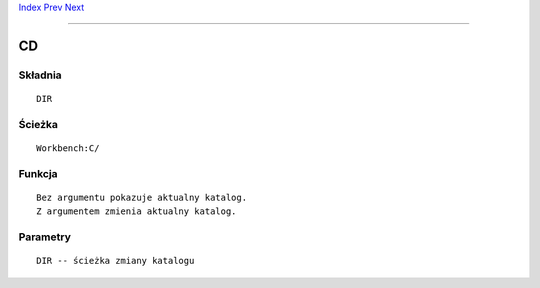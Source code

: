 .. This document is automatically generated. Don't edit it!

`Index <index>`_ `Prev <break>`_ `Next <changetaskpri>`_ 

---------------


==
CD
==

Składnia
~~~~~~~~
::


	DIR


Ścieżka
~~~~~~~
::


	Workbench:C/
        

Funkcja
~~~~~~~
::

	Bez argumentu pokazuje aktualny katalog.
	Z argumentem zmienia aktualny katalog.


Parametry
~~~~~~~~~
::


     DIR -- ścieżka zmiany katalogu


